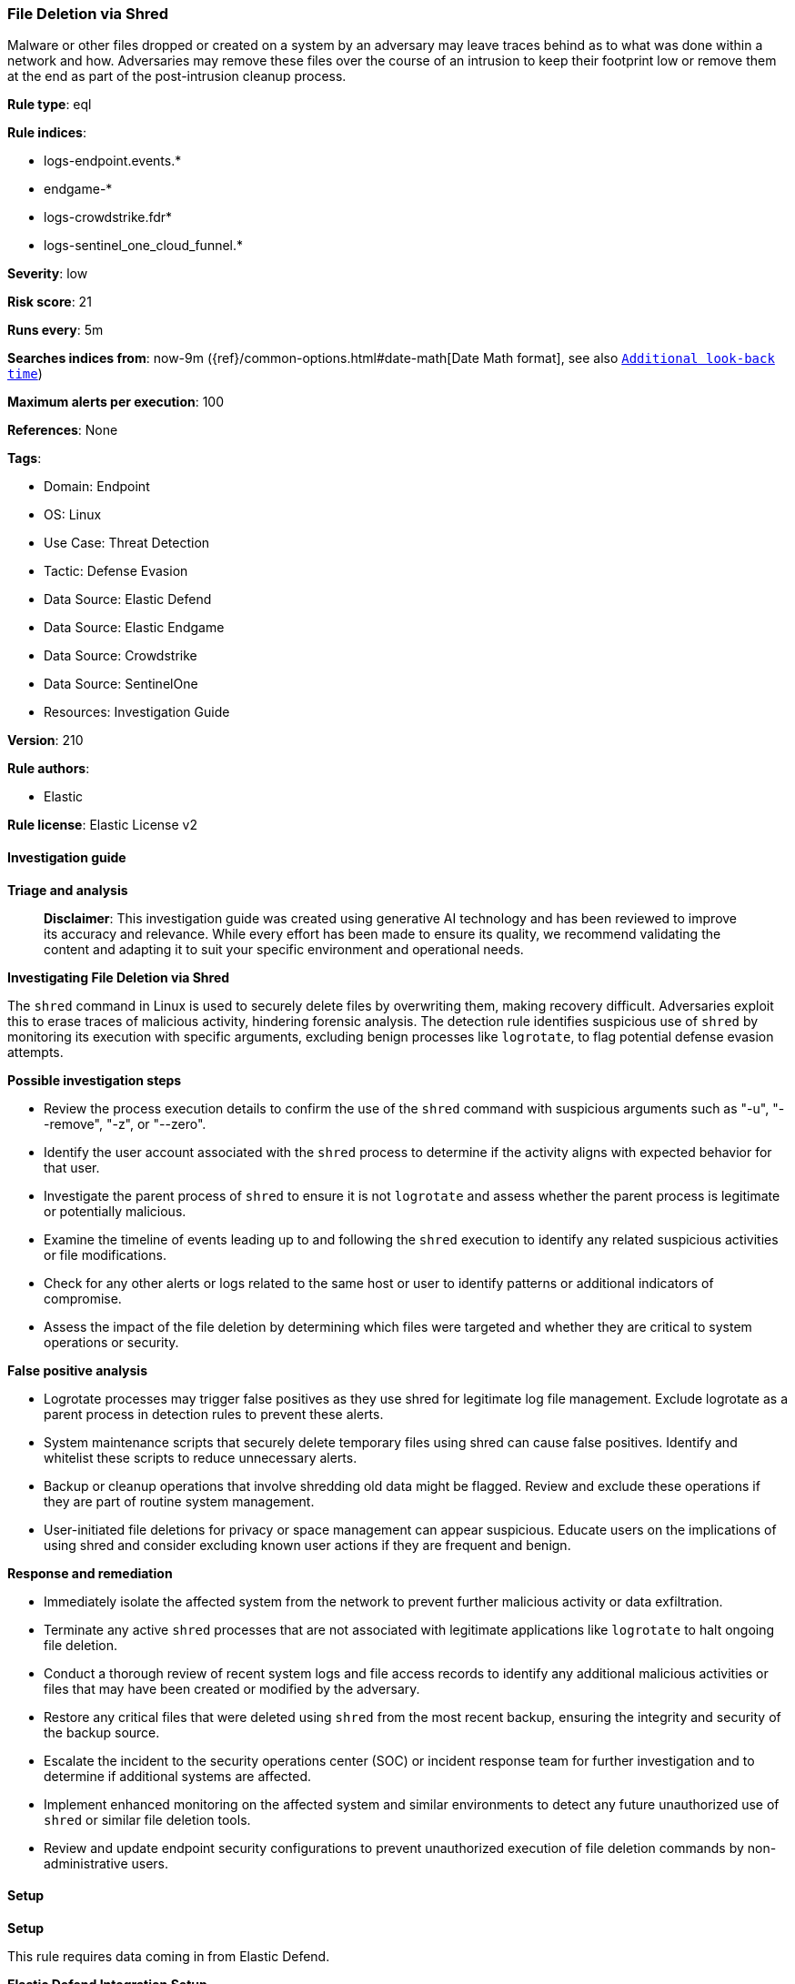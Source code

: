 [[prebuilt-rule-8-14-21-file-deletion-via-shred]]
=== File Deletion via Shred

Malware or other files dropped or created on a system by an adversary may leave traces behind as to what was done within a network and how. Adversaries may remove these files over the course of an intrusion to keep their footprint low or remove them at the end as part of the post-intrusion cleanup process.

*Rule type*: eql

*Rule indices*: 

* logs-endpoint.events.*
* endgame-*
* logs-crowdstrike.fdr*
* logs-sentinel_one_cloud_funnel.*

*Severity*: low

*Risk score*: 21

*Runs every*: 5m

*Searches indices from*: now-9m ({ref}/common-options.html#date-math[Date Math format], see also <<rule-schedule, `Additional look-back time`>>)

*Maximum alerts per execution*: 100

*References*: None

*Tags*: 

* Domain: Endpoint
* OS: Linux
* Use Case: Threat Detection
* Tactic: Defense Evasion
* Data Source: Elastic Defend
* Data Source: Elastic Endgame
* Data Source: Crowdstrike
* Data Source: SentinelOne
* Resources: Investigation Guide

*Version*: 210

*Rule authors*: 

* Elastic

*Rule license*: Elastic License v2


==== Investigation guide



*Triage and analysis*


> **Disclaimer**:
> This investigation guide was created using generative AI technology and has been reviewed to improve its accuracy and relevance. While every effort has been made to ensure its quality, we recommend validating the content and adapting it to suit your specific environment and operational needs.


*Investigating File Deletion via Shred*


The `shred` command in Linux is used to securely delete files by overwriting them, making recovery difficult. Adversaries exploit this to erase traces of malicious activity, hindering forensic analysis. The detection rule identifies suspicious use of `shred` by monitoring its execution with specific arguments, excluding benign processes like `logrotate`, to flag potential defense evasion attempts.


*Possible investigation steps*


- Review the process execution details to confirm the use of the `shred` command with suspicious arguments such as "-u", "--remove", "-z", or "--zero".
- Identify the user account associated with the `shred` process to determine if the activity aligns with expected behavior for that user.
- Investigate the parent process of `shred` to ensure it is not `logrotate` and assess whether the parent process is legitimate or potentially malicious.
- Examine the timeline of events leading up to and following the `shred` execution to identify any related suspicious activities or file modifications.
- Check for any other alerts or logs related to the same host or user to identify patterns or additional indicators of compromise.
- Assess the impact of the file deletion by determining which files were targeted and whether they are critical to system operations or security.


*False positive analysis*


- Logrotate processes may trigger false positives as they use shred for legitimate log file management. Exclude logrotate as a parent process in detection rules to prevent these alerts.
- System maintenance scripts that securely delete temporary files using shred can cause false positives. Identify and whitelist these scripts to reduce unnecessary alerts.
- Backup or cleanup operations that involve shredding old data might be flagged. Review and exclude these operations if they are part of routine system management.
- User-initiated file deletions for privacy or space management can appear suspicious. Educate users on the implications of using shred and consider excluding known user actions if they are frequent and benign.


*Response and remediation*


- Immediately isolate the affected system from the network to prevent further malicious activity or data exfiltration.
- Terminate any active `shred` processes that are not associated with legitimate applications like `logrotate` to halt ongoing file deletion.
- Conduct a thorough review of recent system logs and file access records to identify any additional malicious activities or files that may have been created or modified by the adversary.
- Restore any critical files that were deleted using `shred` from the most recent backup, ensuring the integrity and security of the backup source.
- Escalate the incident to the security operations center (SOC) or incident response team for further investigation and to determine if additional systems are affected.
- Implement enhanced monitoring on the affected system and similar environments to detect any future unauthorized use of `shred` or similar file deletion tools.
- Review and update endpoint security configurations to prevent unauthorized execution of file deletion commands by non-administrative users.

==== Setup



*Setup*


This rule requires data coming in from Elastic Defend.


*Elastic Defend Integration Setup*

Elastic Defend is integrated into the Elastic Agent using Fleet. Upon configuration, the integration allows the Elastic Agent to monitor events on your host and send data to the Elastic Security app.


*Prerequisite Requirements:*

- Fleet is required for Elastic Defend.
- To configure Fleet Server refer to the https://www.elastic.co/guide/en/fleet/current/fleet-server.html[documentation].


*The following steps should be executed in order to add the Elastic Defend integration on a Linux System:*

- Go to the Kibana home page and click "Add integrations".
- In the query bar, search for "Elastic Defend" and select the integration to see more details about it.
- Click "Add Elastic Defend".
- Configure the integration name and optionally add a description.
- Select the type of environment you want to protect, either "Traditional Endpoints" or "Cloud Workloads".
- Select a configuration preset. Each preset comes with different default settings for Elastic Agent, you can further customize these later by configuring the Elastic Defend integration policy. https://www.elastic.co/guide/en/security/current/configure-endpoint-integration-policy.html[Helper guide].
- We suggest selecting "Complete EDR (Endpoint Detection and Response)" as a configuration setting, that provides "All events; all preventions"
- Enter a name for the agent policy in "New agent policy name". If other agent policies already exist, you can click the "Existing hosts" tab and select an existing policy instead.
For more details on Elastic Agent configuration settings, refer to the https://www.elastic.co/guide/en/fleet/8.10/agent-policy.html[helper guide].
- Click "Save and Continue".
- To complete the integration, select "Add Elastic Agent to your hosts" and continue to the next section to install the Elastic Agent on your hosts.
For more details on Elastic Defend refer to the https://www.elastic.co/guide/en/security/current/install-endpoint.html[helper guide].


==== Rule query


[source, js]
----------------------------------
process where host.os.type == "linux" and event.type == "start" and process.name == "shred" and process.args in (
  "-u", "--remove", "-z", "--zero"
) and not process.parent.name == "logrotate"

----------------------------------

*Framework*: MITRE ATT&CK^TM^

* Tactic:
** Name: Defense Evasion
** ID: TA0005
** Reference URL: https://attack.mitre.org/tactics/TA0005/
* Technique:
** Name: Indicator Removal
** ID: T1070
** Reference URL: https://attack.mitre.org/techniques/T1070/
* Sub-technique:
** Name: File Deletion
** ID: T1070.004
** Reference URL: https://attack.mitre.org/techniques/T1070/004/
